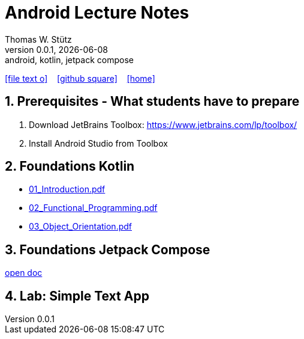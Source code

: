 = Android Lecture Notes
Thomas W. Stütz
0.0.1, {docdate}: android, kotlin, jetpack compose
ifndef::imagesdir[:imagesdir: images]
//:toc-placement!:  // prevents the generation of the doc at this position, so it can be printed afterwards
//:sourcedir: ../src/main/java
:icons: font
:sectnums:    // Nummerierung der Überschriften / section numbering
//:toc: left
:toclevels: 5

// https://mrhaki.blogspot.com/2014/06/awesome-asciidoc-use-link-attributes.html
:linkattrs:

//Need this blank line after ifdef, don't know why...
ifdef::backend-html5[]

// https://fontawesome.com/v4.7.0/icons/
icon:file-text-o[link=https://raw.githubusercontent.com/htl-leonding-college/android-jetpack-compose-lecture-notes/main/asciidocs/{docname}.adoc] ‏ ‏ ‎
icon:github-square[link=https://github.com/htl-leonding-college/android-jetpack-compose-lecture-notes] ‏ ‏ ‎
icon:home[link=https://htl-leonding-college.github.io/android-jetpack-compose-lecture-notes/]
endif::backend-html5[]

// print the toc here (not at the default position)
toc::[]

== Prerequisites - What students have to prepare

. Download JetBrains Toolbox: https://www.jetbrains.com/lp/toolbox/
. Install Android Studio from Toolbox

== Foundations Kotlin

* http://edufs.edu.htl-leonding.ac.at/~t.stuetz/download/android/01-kotlin-grundlagen/01_Introduction.pdf[01_Introduction.pdf^]
* http://edufs.edu.htl-leonding.ac.at/~t.stuetz/download/android/01-kotlin-grundlagen/02_Functional_Programming.pdf[02_Functional_Programming.pdf^]
* http://edufs.edu.htl-leonding.ac.at/~t.stuetz/download/android/01-kotlin-grundlagen/03_Object_Orientation.pdf[03_Object_Orientation.pdf^]



== Foundations Jetpack Compose

<<app01-simple-text.adoc#_create_the_project, open doc>>

== Lab: Simple Text App

